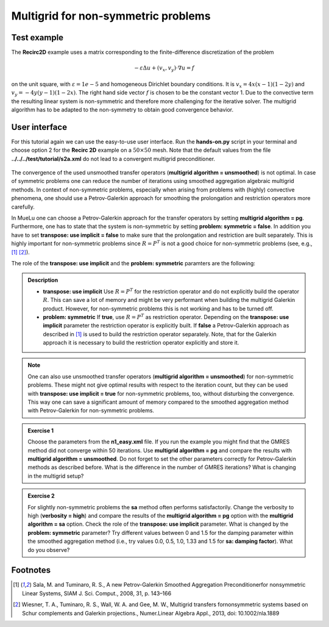 ====================================
Multigrid for non-symmetric problems
====================================

.. _multigrid_for_non_symmetrix_problems/test_example:

Test example
============

The **Recirc2D** example uses a matrix corresponding to the finite-difference discretization of the problem

.. math::
    -\varepsilon\Delta u + (v_x,v_y)\cdot \nabla u=f

on the unit square, with :math:`\varepsilon=1e-5` and homogeneous Dirichlet boundary conditions. It is :math:`v_x=4x(x-1)(1-2y)` and :math:`v_y=-4y(y-1)(1-2x)`.
The right hand side vector :math:`f` is chosen to be the constant vector 1. Due to the convective term the resulting linear system is non-symmetric and therefore more challenging for the iterative solver. The multigrid algorithm has to be adapted to the non-symmetry to obtain good convergence behavior.

User interface
==============

For this tutorial again we can use the easy-to-use user interface. Run the **hands-on.py** script in your terminal and choose option 2 for the **Recirc 2D** example on a :math:`50\times 50` mesh.
Note that the default values from the file **../../../test/tutorial/s2a.xml** do not lead to a convergent multigrid preconditioner.

.. figure:: pics/tut1_13.png 
    :align: center
    :width: 10cm

The convergence of the used unsmoothed transfer operators (**multigrid algorithm = unsmoothed**) is not optimal. In case of symmetric problems one can reduce the number of iterations using smoothed aggregation algebraic multigrid methods. In context of non-symmetric problems, especially when arising from problems with (highly) convective phenomena, one should use a Petrov-Galerkin approach for smoothing the prolongation and restriction operators more carefully.

In MueLu one can choose a Petrov-Galerkin approach for the transfer operators by setting **multigrid algorithm = pg**. Furthermore, one has to state that the system is non-symmetric by setting **problem: symmetric = false**. In addition you have to set **transpose: use implicit = false** to make sure that the prolongation and restriction are built separately. This is highly important for non-symmetric problems since :math:`R=P^T` is not a good choice for non-symmetric problems (see, e.g., [1]_ [2]_).

The role of the **transpose: use implicit** and the **problem: symmetric** paramters are the following:

.. admonition:: Description

    * **transpose: use implicit** Use :math:`R=P^T` for the restriction operator and do not explicitly build the operator :math:`R`. This can save a lot of memory and might be very performant when building the multigrid Galerkin product. However, for non-symmetric problems this is not working and has to be turned off.
    * **problem: symmetric** If **true**, use :math:`R=P^T` as restriction operator. Depending on the **transpose: use implicit** parameter the restriction operator is explicitly built. If **false** a Petrov-Galerkin approach as described in [1]_ is used to build the restriction operator separately. Note, that for the Galerkin approach it is necessary to build the restriction operator explicitly and store it.


.. note::  

    One can also use unsmoothed transfer operators (**multigrid algorithm = unsmoothed**) for non-symmetric problems. These might not give optimal results with respect to the iteration count, but they can be used with **transpose: use implicit = true** for non-symmetric problems, too, without disturbing the convergence. This way one can save a significant amount of memory compared to the smoothed aggregation method with Petrov-Galerkin for non-symmetric problems.


.. admonition:: Exercise 1
     
    Choose the parameters from the **n1_easy.xml** file. If you run the example you might find that the GMRES method did not converge within 50 iterations. Use **multigrid algorithm = pg** and compare the results with **multigrid algorithm = unsmoothed**. Do not forget to set the other parameters correctly for Petrov-Galerkin methods as described before. What is the difference in the number of GMRES iterations? What is changing in the multigrid setup?

.. admonition:: Exercise 2

    For slightly non-symmetric problems the **sa** method often performs satisfactorily. Change the verbosity to high (**verbosity = high**) and compare the results of the **multigrid algorithm = pg** option with the **multigrid algorithm = sa** option. Check the role of the **transpose: use implicit** parameter. What is changed by the **problem: symmetric** parameter? Try different values between 0 and 1.5 for the damping parameter within the smoothed aggregation method (i.e., try values 0.0, 0.5, 1.0, 1.33 and 1.5 for **sa: damping factor**). What do you observe?


Footnotes
=========
.. [1] Sala, M. and Tuminaro, R. S., A new Petrov-Galerkin Smoothed Aggregation Preconditionerfor nonsymmetric Linear Systems, SIAM J. Sci. Comput., 2008, 31, p. 143–166
.. [2] Wiesner, T. A., Tuminaro, R. S., Wall, W. A. and Gee, M. W., Multigrid transfers fornonsymmetric systems based on Schur complements and Galerkin projections., Numer.Linear Algebra Appl., 2013, doi: 10.1002/nla.1889